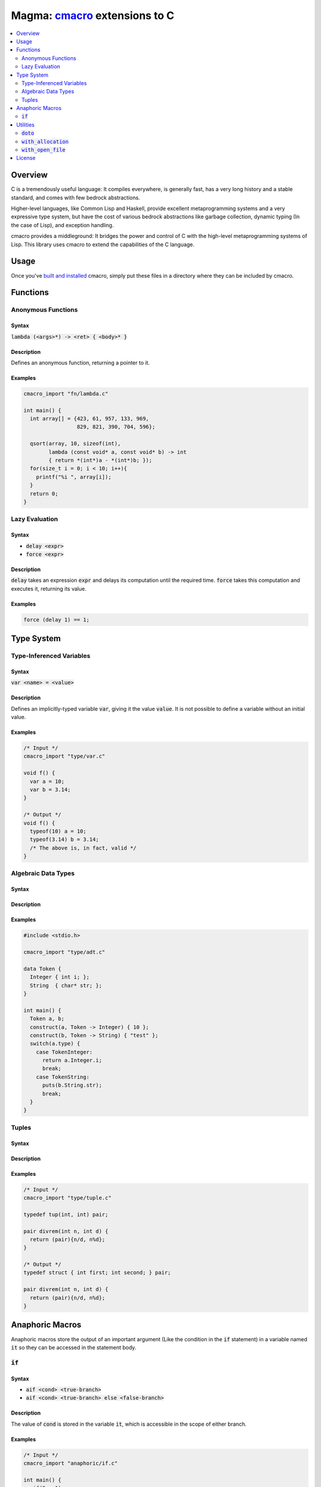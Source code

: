 ################################
Magma: `cmacro`_ extensions to C
################################

.. contents::
    :local:
    :depth: 2

.. _cmacro: https://github.com/eudoxia0/cmacro

********
Overview
********

C is a tremendously useful language: It compiles everywhere, is generally fast,
has a very long history and a stable standard, and comes with few bedrock
abstractions.

Higher-level languages, like Common Lisp and Haskell, provide excellent
metaprogramming systems and a very expressive type system, but have the cost of
various bedrock abstractions like garbage collection, dynamic typing (In the
case of Lisp), and exception handling.

cmacro provides a middleground: It bridges the power and control of C with the
high-level metaprogramming systems of Lisp. This library uses cmacro to extend
the capabilities of the C language.

*****
Usage
*****

Once you've `built and installed`_ cmacro, simply put these files in a directory
where they can be included by cmacro.

.. _built and installed: https://github.com/eudoxia0/cmacro#installing

*********
Functions
*********

Anonymous Functions
===================

Syntax
------

:code:`lambda (<args>*) -> <ret> { <body>* }`

Description
-----------

Defines an anonymous function, returning a pointer to it.

Examples
--------

.. code-block:: c

   cmacro_import "fn/lambda.c"

   int main() {
     int array[] = {423, 61, 957, 133, 969,
                    829, 821, 390, 704, 596};

     qsort(array, 10, sizeof(int),
           lambda (const void* a, const void* b) -> int
           { return *(int*)a - *(int*)b; });
     for(size_t i = 0; i < 10; i++){
       printf("%i ", array[i]);
     }
     return 0;
   }


Lazy Evaluation
===============

Syntax
------

- :code:`delay <expr>`
- :code:`force <expr>`

Description
-----------

:code:`delay` takes an expression :code:`expr` and delays its computation until
the required time. :code:`force` takes this computation and executes it,
returning its value.

Examples
--------

.. code-block:: c

   force (delay 1) == 1;

***********
Type System
***********

Type-Inferenced Variables
=========================

Syntax
------

:code:`var <name> = <value>`

Description
-----------

Defines an implicitly-typed variable :code:`var`, giving it the value
:code:`value`. It is not possible to define a variable without an initial value.

Examples
--------

.. code-block:: c

   /* Input */
   cmacro_import "type/var.c"

   void f() {
     var a = 10;
     var b = 3.14;
   }

   /* Output */
   void f() {
     typeof(10) a = 10;
     typeof(3.14) b = 3.14;
     /* The above is, in fact, valid */
   }

Algebraic Data Types
====================

Syntax
------

Description
-----------

Examples
--------

.. code-block:: c

   #include <stdio.h>

   cmacro_import "type/adt.c"

   data Token {
     Integer { int i; };
     String  { char* str; };
   }

   int main() {
     Token a, b;
     construct(a, Token -> Integer) { 10 };
     construct(b, Token -> String) { "test" };
     switch(a.type) {
       case TokenInteger:
         return a.Integer.i;
         break;
       case TokenString:
         puts(b.String.str);
         break;
     }
   }

Tuples
======

Syntax
------

Description
-----------

Examples
--------

.. code-block:: c

   /* Input */
   cmacro_import "type/tuple.c"

   typedef tup(int, int) pair;

   pair divrem(int n, int d) {
     return (pair){n/d, n%d};
   }

   /* Output */
   typedef struct { int first; int second; } pair;

   pair divrem(int n, int d) {
     return (pair){n/d, n%d};
   }

****************
Anaphoric Macros
****************

Anaphoric macros store the output of an important argument (Like the condition
in the :code:`if` statement) in a variable named :code:`it` so they can be
accessed in the statement body.

:code:`if`
==========

Syntax
------

- :code:`aif <cond> <true-branch>`
- :code:`aif <cond> <true-branch> else <false-branch>`

Description
-----------

The value of :code:`cond` is stored in the variable :code:`it`, which is
accessible in the scope of either branch.

Examples
--------

.. code-block:: c

   /* Input */
   cmacro_import "anaphoric/if.c"

   int main() {
     aif(5 > 1)
       return it;
   }


   /* Output */
   int main() {
     typeof(5 > 1) it = 5 > 1;
     if(it)
       return it;
   }

*********
Utilities
*********

:code:`doto`
============

Syntax
------

:code:`doto(obj) { <fn>(<args>*);+ }`

Description
-----------

Calls every :code:`fn`, with :code:`obj` appended to the beginning of its
argument list.

Examples
--------

.. code-block:: c

   /* Input */
   cmacro_import "util/doto.c"

   void cancelAccount(Account* account) {
     doto(account) {
       setBalance(0);
       setStatus(DISABLED);
     }
   }

   /* Output */
   void cancelAccount(Account* account) {
     setBalance(account, 0);
     setStatus(account, DISABLED);
   }

:code:`with_allocation`
=======================

Syntax
------

- :code:`with_allocation(<ptr>, <type>) { <body>* }`
- :code:`with_allocation(<ptr>, <type>, <length>) { <body>* }`

Description
-----------

Allocates memory to hold :code:`type`, optionally an array of :code:`type` if
:code:`length` is specified. The pointer is stored in the variable :code:`ptr`
and `free`'d after :code:`body` is executed.

Examples
--------

.. code-block:: c

   cmacro_import "util/with_allocation.c"

   int main() {
     with_allocation(ptr, int, 10) {
       size_t i;
       for(i = 0; i < 10; i++) {
         ptr[i] = i*2;
       }
     }
     with_allocation(p, int) {
       *p = 10;
       return *p;
     }
   }

:code:`with_open_file`
======================

Syntax
------

`with_open_file(<stream>, <filepath>, <mode>) { <body>* }`

Description
-----------

Opens :code:`filepath` with mode :code:`mode`, assigning it to the variable
:code:`stream`, then executes body and closes the stream.

Examples
--------

.. code-block:: c

   cmacro_import "util/with_open_file.c"

   int main() {
     with_open_file(file, "README.md", "r") {
       printf("The first character in the README is: %c\n",
              fgetc(file));
     }
     return 0;
   }

*******
License
*******

Copyright (c) 2014 Fernando Borretti (eudoxiahp@gmail.com)

Permission is hereby granted, free of charge, to any person obtaining a copy of
this software and associated documentation files (the "Software"), to deal in
the Software without restriction, including without limitation the rights to
use, copy, modify, merge, publish, distribute, sublicense, and/or sell copies of
the Software, and to permit persons to whom the Software is furnished to do so,
subject to the following conditions:

The above copyright notice and this permission notice shall be included in all
copies or substantial portions of the Software.

THE SOFTWARE IS PROVIDED "AS IS", WITHOUT WARRANTY OF ANY KIND, EXPRESS OR
IMPLIED, INCLUDING BUT NOT LIMITED TO THE WARRANTIES OF MERCHANTABILITY, FITNESS
FOR A PARTICULAR PURPOSE AND NONINFRINGEMENT. IN NO EVENT SHALL THE AUTHORS OR
COPYRIGHT HOLDERS BE LIABLE FOR ANY CLAIM, DAMAGES OR OTHER LIABILITY, WHETHER
IN AN ACTION OF CONTRACT, TORT OR OTHERWISE, ARISING FROM, OUT OF OR IN
CONNECTION WITH THE SOFTWARE OR THE USE OR OTHER DEALINGS IN THE SOFTWARE.
